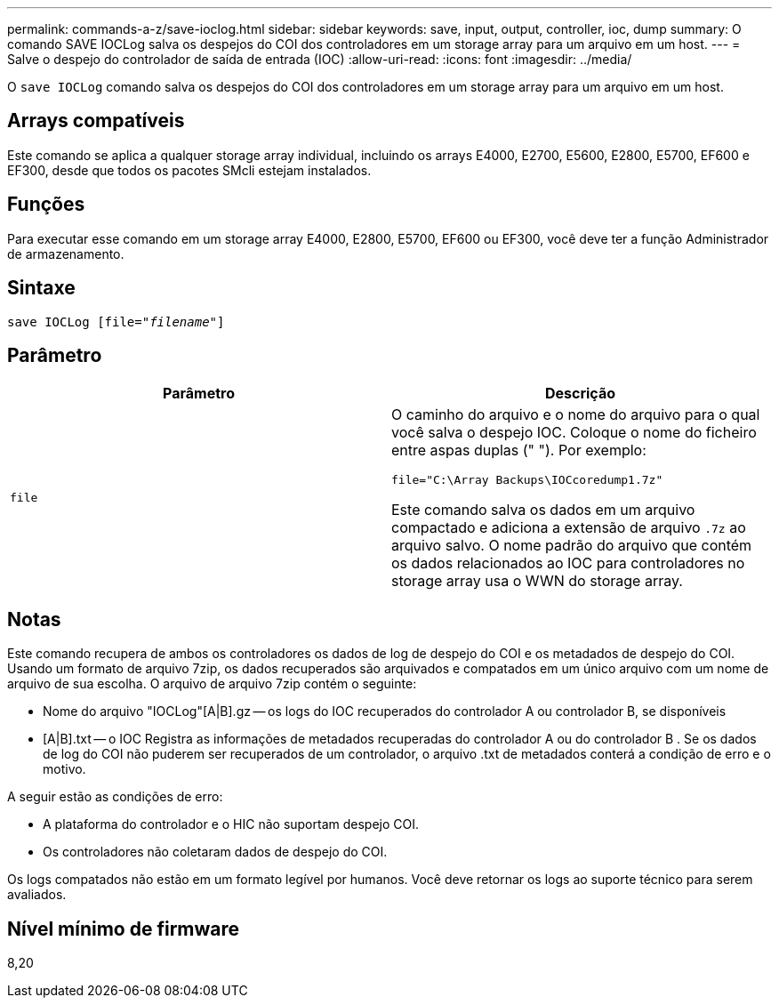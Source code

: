 ---
permalink: commands-a-z/save-ioclog.html 
sidebar: sidebar 
keywords: save, input, output, controller, ioc, dump 
summary: O comando SAVE IOCLog salva os despejos do COI dos controladores em um storage array para um arquivo em um host. 
---
= Salve o despejo do controlador de saída de entrada (IOC)
:allow-uri-read: 
:icons: font
:imagesdir: ../media/


[role="lead"]
O `save IOCLog` comando salva os despejos do COI dos controladores em um storage array para um arquivo em um host.



== Arrays compatíveis

Este comando se aplica a qualquer storage array individual, incluindo os arrays E4000, E2700, E5600, E2800, E5700, EF600 e EF300, desde que todos os pacotes SMcli estejam instalados.



== Funções

Para executar esse comando em um storage array E4000, E2800, E5700, EF600 ou EF300, você deve ter a função Administrador de armazenamento.



== Sintaxe

[source, cli, subs="+macros"]
----
save IOCLog [file=pass:quotes["_filename_"]]
----


== Parâmetro

[cols="2*"]
|===
| Parâmetro | Descrição 


 a| 
`file`
 a| 
O caminho do arquivo e o nome do arquivo para o qual você salva o despejo IOC. Coloque o nome do ficheiro entre aspas duplas (" "). Por exemplo:

[listing]
----
file="C:\Array Backups\IOCcoredump1.7z"
----
Este comando salva os dados em um arquivo compactado e adiciona a extensão de arquivo `.7z` ao arquivo salvo. O nome padrão do arquivo que contém os dados relacionados ao IOC para controladores no storage array usa o WWN do storage array.

|===


== Notas

Este comando recupera de ambos os controladores os dados de log de despejo do COI e os metadados de despejo do COI. Usando um formato de arquivo 7zip, os dados recuperados são arquivados e compatados em um único arquivo com um nome de arquivo de sua escolha. O arquivo de arquivo 7zip contém o seguinte:

* Nome do arquivo "IOCLog"[A|B].gz -- os logs do IOC recuperados do controlador A ou controlador B, se disponíveis
* [A|B].txt -- o IOC Registra as informações de metadados recuperadas do controlador A ou do controlador B . Se os dados de log do COI não puderem ser recuperados de um controlador, o arquivo .txt de metadados conterá a condição de erro e o motivo.


A seguir estão as condições de erro:

* A plataforma do controlador e o HIC não suportam despejo COI.
* Os controladores não coletaram dados de despejo do COI.


Os logs compatados não estão em um formato legível por humanos. Você deve retornar os logs ao suporte técnico para serem avaliados.



== Nível mínimo de firmware

8,20
